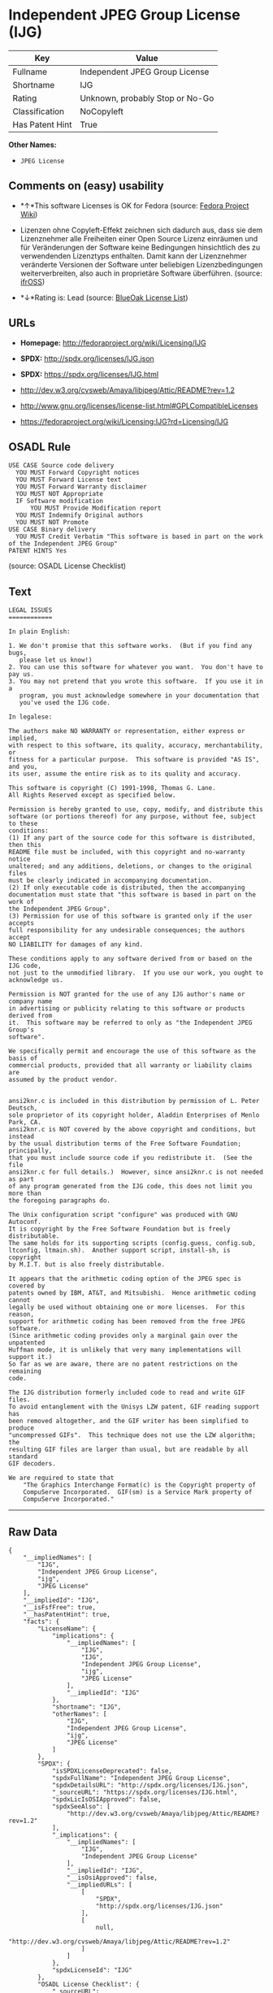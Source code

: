 * Independent JPEG Group License (IJG)

| Key               | Value                             |
|-------------------+-----------------------------------|
| Fullname          | Independent JPEG Group License    |
| Shortname         | IJG                               |
| Rating            | Unknown, probably Stop or No-Go   |
| Classification    | NoCopyleft                        |
| Has Patent Hint   | True                              |

*Other Names:*

- =JPEG License=

** Comments on (easy) usability

- *↑*This software Licenses is OK for Fedora (source:
  [[https://fedoraproject.org/wiki/Licensing:Main?rd=Licensing][Fedora
  Project Wiki]])

- Lizenzen ohne Copyleft-Effekt zeichnen sich dadurch aus, dass sie dem
  Lizenznehmer alle Freiheiten einer Open Source Lizenz einräumen und
  für Veränderungen der Software keine Bedingungen hinsichtlich des zu
  verwendenden Lizenztyps enthalten. Damit kann der Lizenznehmer
  veränderte Versionen der Software unter beliebigen Lizenzbedingungen
  weiterverbreiten, also auch in proprietäre Software überführen.
  (source: [[https://ifross.github.io/ifrOSS/Lizenzcenter][ifrOSS]])

- *↓*Rating is: Lead (source: [[https://blueoakcouncil.org/list][BlueOak
  License List]])

** URLs

- *Homepage:* http://fedoraproject.org/wiki/Licensing/IJG

- *SPDX:* http://spdx.org/licenses/IJG.json

- *SPDX:* https://spdx.org/licenses/IJG.html

- http://dev.w3.org/cvsweb/Amaya/libjpeg/Attic/README?rev=1.2

- http://www.gnu.org/licenses/license-list.html#GPLCompatibleLicenses

- https://fedoraproject.org/wiki/Licensing:IJG?rd=Licensing/IJG

** OSADL Rule

#+BEGIN_EXAMPLE
  USE CASE Source code delivery
  	YOU MUST Forward Copyright notices
  	YOU MUST Forward License text
  	YOU MUST Forward Warranty disclaimer
  	YOU MUST NOT Appropriate
  	IF Software modification
  		YOU MUST Provide Modification report
  	YOU MUST Indemnify Original authors
  	YOU MUST NOT Promote
  USE CASE Binary delivery
  	YOU MUST Credit Verbatim "This software is based in part on the work of the Independent JPEG Group"
  PATENT HINTS Yes
#+END_EXAMPLE

(source: OSADL License Checklist)

** Text

#+BEGIN_EXAMPLE
  LEGAL ISSUES
  ============

  In plain English:

  1. We don't promise that this software works.  (But if you find any bugs,
     please let us know!)
  2. You can use this software for whatever you want.  You don't have to pay us.
  3. You may not pretend that you wrote this software.  If you use it in a
     program, you must acknowledge somewhere in your documentation that
     you've used the IJG code.

  In legalese:

  The authors make NO WARRANTY or representation, either express or implied,
  with respect to this software, its quality, accuracy, merchantability, or
  fitness for a particular purpose.  This software is provided "AS IS", and you,
  its user, assume the entire risk as to its quality and accuracy.

  This software is copyright (C) 1991-1998, Thomas G. Lane.
  All Rights Reserved except as specified below.

  Permission is hereby granted to use, copy, modify, and distribute this
  software (or portions thereof) for any purpose, without fee, subject to these
  conditions:
  (1) If any part of the source code for this software is distributed, then this
  README file must be included, with this copyright and no-warranty notice
  unaltered; and any additions, deletions, or changes to the original files
  must be clearly indicated in accompanying documentation.
  (2) If only executable code is distributed, then the accompanying
  documentation must state that "this software is based in part on the work of
  the Independent JPEG Group".
  (3) Permission for use of this software is granted only if the user accepts
  full responsibility for any undesirable consequences; the authors accept
  NO LIABILITY for damages of any kind.

  These conditions apply to any software derived from or based on the IJG code,
  not just to the unmodified library.  If you use our work, you ought to
  acknowledge us.

  Permission is NOT granted for the use of any IJG author's name or company name
  in advertising or publicity relating to this software or products derived from
  it.  This software may be referred to only as "the Independent JPEG Group's
  software".

  We specifically permit and encourage the use of this software as the basis of
  commercial products, provided that all warranty or liability claims are
  assumed by the product vendor.


  ansi2knr.c is included in this distribution by permission of L. Peter Deutsch,
  sole proprietor of its copyright holder, Aladdin Enterprises of Menlo Park, CA.
  ansi2knr.c is NOT covered by the above copyright and conditions, but instead
  by the usual distribution terms of the Free Software Foundation; principally,
  that you must include source code if you redistribute it.  (See the file
  ansi2knr.c for full details.)  However, since ansi2knr.c is not needed as part
  of any program generated from the IJG code, this does not limit you more than
  the foregoing paragraphs do.

  The Unix configuration script "configure" was produced with GNU Autoconf.
  It is copyright by the Free Software Foundation but is freely distributable.
  The same holds for its supporting scripts (config.guess, config.sub,
  ltconfig, ltmain.sh).  Another support script, install-sh, is copyright
  by M.I.T. but is also freely distributable.

  It appears that the arithmetic coding option of the JPEG spec is covered by
  patents owned by IBM, AT&T, and Mitsubishi.  Hence arithmetic coding cannot
  legally be used without obtaining one or more licenses.  For this reason,
  support for arithmetic coding has been removed from the free JPEG software.
  (Since arithmetic coding provides only a marginal gain over the unpatented
  Huffman mode, it is unlikely that very many implementations will support it.)
  So far as we are aware, there are no patent restrictions on the remaining
  code.

  The IJG distribution formerly included code to read and write GIF files.
  To avoid entanglement with the Unisys LZW patent, GIF reading support has
  been removed altogether, and the GIF writer has been simplified to produce
  "uncompressed GIFs".  This technique does not use the LZW algorithm; the
  resulting GIF files are larger than usual, but are readable by all standard
  GIF decoders.

  We are required to state that
      "The Graphics Interchange Format(c) is the Copyright property of
      CompuServe Incorporated.  GIF(sm) is a Service Mark property of
      CompuServe Incorporated."
#+END_EXAMPLE

--------------

** Raw Data

#+BEGIN_EXAMPLE
  {
      "__impliedNames": [
          "IJG",
          "Independent JPEG Group License",
          "ijg",
          "JPEG License"
      ],
      "__impliedId": "IJG",
      "__isFsfFree": true,
      "__hasPatentHint": true,
      "facts": {
          "LicenseName": {
              "implications": {
                  "__impliedNames": [
                      "IJG",
                      "IJG",
                      "Independent JPEG Group License",
                      "ijg",
                      "JPEG License"
                  ],
                  "__impliedId": "IJG"
              },
              "shortname": "IJG",
              "otherNames": [
                  "IJG",
                  "Independent JPEG Group License",
                  "ijg",
                  "JPEG License"
              ]
          },
          "SPDX": {
              "isSPDXLicenseDeprecated": false,
              "spdxFullName": "Independent JPEG Group License",
              "spdxDetailsURL": "http://spdx.org/licenses/IJG.json",
              "_sourceURL": "https://spdx.org/licenses/IJG.html",
              "spdxLicIsOSIApproved": false,
              "spdxSeeAlso": [
                  "http://dev.w3.org/cvsweb/Amaya/libjpeg/Attic/README?rev=1.2"
              ],
              "_implications": {
                  "__impliedNames": [
                      "IJG",
                      "Independent JPEG Group License"
                  ],
                  "__impliedId": "IJG",
                  "__isOsiApproved": false,
                  "__impliedURLs": [
                      [
                          "SPDX",
                          "http://spdx.org/licenses/IJG.json"
                      ],
                      [
                          null,
                          "http://dev.w3.org/cvsweb/Amaya/libjpeg/Attic/README?rev=1.2"
                      ]
                  ]
              },
              "spdxLicenseId": "IJG"
          },
          "OSADL License Checklist": {
              "_sourceURL": "https://www.osadl.org/fileadmin/checklists/unreflicenses/IJG.txt",
              "spdxId": "IJG",
              "osadlRule": "USE CASE Source code delivery\n\tYOU MUST Forward Copyright notices\n\tYOU MUST Forward License text\n\tYOU MUST Forward Warranty disclaimer\n\tYOU MUST NOT Appropriate\n\tIF Software modification\n\t\tYOU MUST Provide Modification report\n\tYOU MUST Indemnify Original authors\n\tYOU MUST NOT Promote\nUSE CASE Binary delivery\n\tYOU MUST Credit Verbatim \"This software is based in part on the work of the Independent JPEG Group\"\nPATENT HINTS Yes\n",
              "_implications": {
                  "__impliedNames": [
                      "IJG"
                  ],
                  "__hasPatentHint": true
              }
          },
          "Fedora Project Wiki": {
              "GPLv2 Compat?": "Yes",
              "rating": "Good",
              "Upstream URL": "https://fedoraproject.org/wiki/Licensing/IJG",
              "GPLv3 Compat?": "Yes",
              "Short Name": "IJG",
              "licenseType": "license",
              "_sourceURL": "https://fedoraproject.org/wiki/Licensing:Main?rd=Licensing",
              "Full Name": "Independent JPEG Group License",
              "FSF Free?": "Yes",
              "_implications": {
                  "__impliedNames": [
                      "Independent JPEG Group License"
                  ],
                  "__isFsfFree": true,
                  "__impliedJudgement": [
                      [
                          "Fedora Project Wiki",
                          {
                              "tag": "PositiveJudgement",
                              "contents": "This software Licenses is OK for Fedora"
                          }
                      ]
                  ]
              }
          },
          "Scancode": {
              "otherUrls": [
                  "http://dev.w3.org/cvsweb/Amaya/libjpeg/Attic/README?rev=1.2",
                  "http://www.gnu.org/licenses/license-list.html#GPLCompatibleLicenses"
              ],
              "homepageUrl": "http://fedoraproject.org/wiki/Licensing/IJG",
              "shortName": "JPEG License",
              "textUrls": null,
              "text": "LEGAL ISSUES\n============\n\nIn plain English:\n\n1. We don't promise that this software works.  (But if you find any bugs,\n   please let us know!)\n2. You can use this software for whatever you want.  You don't have to pay us.\n3. You may not pretend that you wrote this software.  If you use it in a\n   program, you must acknowledge somewhere in your documentation that\n   you've used the IJG code.\n\nIn legalese:\n\nThe authors make NO WARRANTY or representation, either express or implied,\nwith respect to this software, its quality, accuracy, merchantability, or\nfitness for a particular purpose.  This software is provided \"AS IS\", and you,\nits user, assume the entire risk as to its quality and accuracy.\n\nThis software is copyright (C) 1991-1998, Thomas G. Lane.\nAll Rights Reserved except as specified below.\n\nPermission is hereby granted to use, copy, modify, and distribute this\nsoftware (or portions thereof) for any purpose, without fee, subject to these\nconditions:\n(1) If any part of the source code for this software is distributed, then this\nREADME file must be included, with this copyright and no-warranty notice\nunaltered; and any additions, deletions, or changes to the original files\nmust be clearly indicated in accompanying documentation.\n(2) If only executable code is distributed, then the accompanying\ndocumentation must state that \"this software is based in part on the work of\nthe Independent JPEG Group\".\n(3) Permission for use of this software is granted only if the user accepts\nfull responsibility for any undesirable consequences; the authors accept\nNO LIABILITY for damages of any kind.\n\nThese conditions apply to any software derived from or based on the IJG code,\nnot just to the unmodified library.  If you use our work, you ought to\nacknowledge us.\n\nPermission is NOT granted for the use of any IJG author's name or company name\nin advertising or publicity relating to this software or products derived from\nit.  This software may be referred to only as \"the Independent JPEG Group's\nsoftware\".\n\nWe specifically permit and encourage the use of this software as the basis of\ncommercial products, provided that all warranty or liability claims are\nassumed by the product vendor.\n\n\nansi2knr.c is included in this distribution by permission of L. Peter Deutsch,\nsole proprietor of its copyright holder, Aladdin Enterprises of Menlo Park, CA.\nansi2knr.c is NOT covered by the above copyright and conditions, but instead\nby the usual distribution terms of the Free Software Foundation; principally,\nthat you must include source code if you redistribute it.  (See the file\nansi2knr.c for full details.)  However, since ansi2knr.c is not needed as part\nof any program generated from the IJG code, this does not limit you more than\nthe foregoing paragraphs do.\n\nThe Unix configuration script \"configure\" was produced with GNU Autoconf.\nIt is copyright by the Free Software Foundation but is freely distributable.\nThe same holds for its supporting scripts (config.guess, config.sub,\nltconfig, ltmain.sh).  Another support script, install-sh, is copyright\nby M.I.T. but is also freely distributable.\n\nIt appears that the arithmetic coding option of the JPEG spec is covered by\npatents owned by IBM, AT&T, and Mitsubishi.  Hence arithmetic coding cannot\nlegally be used without obtaining one or more licenses.  For this reason,\nsupport for arithmetic coding has been removed from the free JPEG software.\n(Since arithmetic coding provides only a marginal gain over the unpatented\nHuffman mode, it is unlikely that very many implementations will support it.)\nSo far as we are aware, there are no patent restrictions on the remaining\ncode.\n\nThe IJG distribution formerly included code to read and write GIF files.\nTo avoid entanglement with the Unisys LZW patent, GIF reading support has\nbeen removed altogether, and the GIF writer has been simplified to produce\n\"uncompressed GIFs\".  This technique does not use the LZW algorithm; the\nresulting GIF files are larger than usual, but are readable by all standard\nGIF decoders.\n\nWe are required to state that\n    \"The Graphics Interchange Format(c) is the Copyright property of\n    CompuServe Incorporated.  GIF(sm) is a Service Mark property of\n    CompuServe Incorporated.\"",
              "category": "Permissive",
              "osiUrl": null,
              "owner": "IJG - Independent JPEG Group",
              "_sourceURL": "https://github.com/nexB/scancode-toolkit/blob/develop/src/licensedcode/data/licenses/ijg.yml",
              "key": "ijg",
              "name": "Independent JPEG Group License",
              "spdxId": "IJG",
              "_implications": {
                  "__impliedNames": [
                      "ijg",
                      "JPEG License",
                      "IJG"
                  ],
                  "__impliedId": "IJG",
                  "__impliedCopyleft": [
                      [
                          "Scancode",
                          "NoCopyleft"
                      ]
                  ],
                  "__calculatedCopyleft": "NoCopyleft",
                  "__impliedText": "LEGAL ISSUES\n============\n\nIn plain English:\n\n1. We don't promise that this software works.  (But if you find any bugs,\n   please let us know!)\n2. You can use this software for whatever you want.  You don't have to pay us.\n3. You may not pretend that you wrote this software.  If you use it in a\n   program, you must acknowledge somewhere in your documentation that\n   you've used the IJG code.\n\nIn legalese:\n\nThe authors make NO WARRANTY or representation, either express or implied,\nwith respect to this software, its quality, accuracy, merchantability, or\nfitness for a particular purpose.  This software is provided \"AS IS\", and you,\nits user, assume the entire risk as to its quality and accuracy.\n\nThis software is copyright (C) 1991-1998, Thomas G. Lane.\nAll Rights Reserved except as specified below.\n\nPermission is hereby granted to use, copy, modify, and distribute this\nsoftware (or portions thereof) for any purpose, without fee, subject to these\nconditions:\n(1) If any part of the source code for this software is distributed, then this\nREADME file must be included, with this copyright and no-warranty notice\nunaltered; and any additions, deletions, or changes to the original files\nmust be clearly indicated in accompanying documentation.\n(2) If only executable code is distributed, then the accompanying\ndocumentation must state that \"this software is based in part on the work of\nthe Independent JPEG Group\".\n(3) Permission for use of this software is granted only if the user accepts\nfull responsibility for any undesirable consequences; the authors accept\nNO LIABILITY for damages of any kind.\n\nThese conditions apply to any software derived from or based on the IJG code,\nnot just to the unmodified library.  If you use our work, you ought to\nacknowledge us.\n\nPermission is NOT granted for the use of any IJG author's name or company name\nin advertising or publicity relating to this software or products derived from\nit.  This software may be referred to only as \"the Independent JPEG Group's\nsoftware\".\n\nWe specifically permit and encourage the use of this software as the basis of\ncommercial products, provided that all warranty or liability claims are\nassumed by the product vendor.\n\n\nansi2knr.c is included in this distribution by permission of L. Peter Deutsch,\nsole proprietor of its copyright holder, Aladdin Enterprises of Menlo Park, CA.\nansi2knr.c is NOT covered by the above copyright and conditions, but instead\nby the usual distribution terms of the Free Software Foundation; principally,\nthat you must include source code if you redistribute it.  (See the file\nansi2knr.c for full details.)  However, since ansi2knr.c is not needed as part\nof any program generated from the IJG code, this does not limit you more than\nthe foregoing paragraphs do.\n\nThe Unix configuration script \"configure\" was produced with GNU Autoconf.\nIt is copyright by the Free Software Foundation but is freely distributable.\nThe same holds for its supporting scripts (config.guess, config.sub,\nltconfig, ltmain.sh).  Another support script, install-sh, is copyright\nby M.I.T. but is also freely distributable.\n\nIt appears that the arithmetic coding option of the JPEG spec is covered by\npatents owned by IBM, AT&T, and Mitsubishi.  Hence arithmetic coding cannot\nlegally be used without obtaining one or more licenses.  For this reason,\nsupport for arithmetic coding has been removed from the free JPEG software.\n(Since arithmetic coding provides only a marginal gain over the unpatented\nHuffman mode, it is unlikely that very many implementations will support it.)\nSo far as we are aware, there are no patent restrictions on the remaining\ncode.\n\nThe IJG distribution formerly included code to read and write GIF files.\nTo avoid entanglement with the Unisys LZW patent, GIF reading support has\nbeen removed altogether, and the GIF writer has been simplified to produce\n\"uncompressed GIFs\".  This technique does not use the LZW algorithm; the\nresulting GIF files are larger than usual, but are readable by all standard\nGIF decoders.\n\nWe are required to state that\n    \"The Graphics Interchange Format(c) is the Copyright property of\n    CompuServe Incorporated.  GIF(sm) is a Service Mark property of\n    CompuServe Incorporated.\"",
                  "__impliedURLs": [
                      [
                          "Homepage",
                          "http://fedoraproject.org/wiki/Licensing/IJG"
                      ],
                      [
                          null,
                          "http://dev.w3.org/cvsweb/Amaya/libjpeg/Attic/README?rev=1.2"
                      ],
                      [
                          null,
                          "http://www.gnu.org/licenses/license-list.html#GPLCompatibleLicenses"
                      ]
                  ]
              }
          },
          "BlueOak License List": {
              "BlueOakRating": "Lead",
              "url": "https://spdx.org/licenses/IJG.html",
              "isPermissive": true,
              "_sourceURL": "https://blueoakcouncil.org/list",
              "name": "Independent JPEG Group License",
              "id": "IJG",
              "_implications": {
                  "__impliedNames": [
                      "IJG"
                  ],
                  "__impliedJudgement": [
                      [
                          "BlueOak License List",
                          {
                              "tag": "NegativeJudgement",
                              "contents": "Rating is: Lead"
                          }
                      ]
                  ],
                  "__impliedCopyleft": [
                      [
                          "BlueOak License List",
                          "NoCopyleft"
                      ]
                  ],
                  "__calculatedCopyleft": "NoCopyleft",
                  "__impliedURLs": [
                      [
                          "SPDX",
                          "https://spdx.org/licenses/IJG.html"
                      ]
                  ]
              }
          },
          "ifrOSS": {
              "ifrKind": "IfrNoCopyleft",
              "ifrURL": "https://fedoraproject.org/wiki/Licensing:IJG?rd=Licensing/IJG",
              "_sourceURL": "https://ifross.github.io/ifrOSS/Lizenzcenter",
              "ifrName": "Independent JPEG Group License",
              "ifrId": null,
              "_implications": {
                  "__impliedNames": [
                      "Independent JPEG Group License"
                  ],
                  "__impliedJudgement": [
                      [
                          "ifrOSS",
                          {
                              "tag": "NeutralJudgement",
                              "contents": "Lizenzen ohne Copyleft-Effekt zeichnen sich dadurch aus, dass sie dem Lizenznehmer alle Freiheiten einer Open Source Lizenz einrÃ¤umen und fÃ¼r VerÃ¤nderungen der Software keine Bedingungen hinsichtlich des zu verwendenden Lizenztyps enthalten. Damit kann der Lizenznehmer verÃ¤nderte Versionen der Software unter beliebigen Lizenzbedingungen weiterverbreiten, also auch in proprietÃ¤re Software Ã¼berfÃ¼hren."
                          }
                      ]
                  ],
                  "__impliedCopyleft": [
                      [
                          "ifrOSS",
                          "NoCopyleft"
                      ]
                  ],
                  "__calculatedCopyleft": "NoCopyleft",
                  "__impliedURLs": [
                      [
                          null,
                          "https://fedoraproject.org/wiki/Licensing:IJG?rd=Licensing/IJG"
                      ]
                  ]
              }
          }
      },
      "__impliedJudgement": [
          [
              "BlueOak License List",
              {
                  "tag": "NegativeJudgement",
                  "contents": "Rating is: Lead"
              }
          ],
          [
              "Fedora Project Wiki",
              {
                  "tag": "PositiveJudgement",
                  "contents": "This software Licenses is OK for Fedora"
              }
          ],
          [
              "ifrOSS",
              {
                  "tag": "NeutralJudgement",
                  "contents": "Lizenzen ohne Copyleft-Effekt zeichnen sich dadurch aus, dass sie dem Lizenznehmer alle Freiheiten einer Open Source Lizenz einrÃ¤umen und fÃ¼r VerÃ¤nderungen der Software keine Bedingungen hinsichtlich des zu verwendenden Lizenztyps enthalten. Damit kann der Lizenznehmer verÃ¤nderte Versionen der Software unter beliebigen Lizenzbedingungen weiterverbreiten, also auch in proprietÃ¤re Software Ã¼berfÃ¼hren."
              }
          ]
      ],
      "__impliedCopyleft": [
          [
              "BlueOak License List",
              "NoCopyleft"
          ],
          [
              "Scancode",
              "NoCopyleft"
          ],
          [
              "ifrOSS",
              "NoCopyleft"
          ]
      ],
      "__calculatedCopyleft": "NoCopyleft",
      "__isOsiApproved": false,
      "__impliedText": "LEGAL ISSUES\n============\n\nIn plain English:\n\n1. We don't promise that this software works.  (But if you find any bugs,\n   please let us know!)\n2. You can use this software for whatever you want.  You don't have to pay us.\n3. You may not pretend that you wrote this software.  If you use it in a\n   program, you must acknowledge somewhere in your documentation that\n   you've used the IJG code.\n\nIn legalese:\n\nThe authors make NO WARRANTY or representation, either express or implied,\nwith respect to this software, its quality, accuracy, merchantability, or\nfitness for a particular purpose.  This software is provided \"AS IS\", and you,\nits user, assume the entire risk as to its quality and accuracy.\n\nThis software is copyright (C) 1991-1998, Thomas G. Lane.\nAll Rights Reserved except as specified below.\n\nPermission is hereby granted to use, copy, modify, and distribute this\nsoftware (or portions thereof) for any purpose, without fee, subject to these\nconditions:\n(1) If any part of the source code for this software is distributed, then this\nREADME file must be included, with this copyright and no-warranty notice\nunaltered; and any additions, deletions, or changes to the original files\nmust be clearly indicated in accompanying documentation.\n(2) If only executable code is distributed, then the accompanying\ndocumentation must state that \"this software is based in part on the work of\nthe Independent JPEG Group\".\n(3) Permission for use of this software is granted only if the user accepts\nfull responsibility for any undesirable consequences; the authors accept\nNO LIABILITY for damages of any kind.\n\nThese conditions apply to any software derived from or based on the IJG code,\nnot just to the unmodified library.  If you use our work, you ought to\nacknowledge us.\n\nPermission is NOT granted for the use of any IJG author's name or company name\nin advertising or publicity relating to this software or products derived from\nit.  This software may be referred to only as \"the Independent JPEG Group's\nsoftware\".\n\nWe specifically permit and encourage the use of this software as the basis of\ncommercial products, provided that all warranty or liability claims are\nassumed by the product vendor.\n\n\nansi2knr.c is included in this distribution by permission of L. Peter Deutsch,\nsole proprietor of its copyright holder, Aladdin Enterprises of Menlo Park, CA.\nansi2knr.c is NOT covered by the above copyright and conditions, but instead\nby the usual distribution terms of the Free Software Foundation; principally,\nthat you must include source code if you redistribute it.  (See the file\nansi2knr.c for full details.)  However, since ansi2knr.c is not needed as part\nof any program generated from the IJG code, this does not limit you more than\nthe foregoing paragraphs do.\n\nThe Unix configuration script \"configure\" was produced with GNU Autoconf.\nIt is copyright by the Free Software Foundation but is freely distributable.\nThe same holds for its supporting scripts (config.guess, config.sub,\nltconfig, ltmain.sh).  Another support script, install-sh, is copyright\nby M.I.T. but is also freely distributable.\n\nIt appears that the arithmetic coding option of the JPEG spec is covered by\npatents owned by IBM, AT&T, and Mitsubishi.  Hence arithmetic coding cannot\nlegally be used without obtaining one or more licenses.  For this reason,\nsupport for arithmetic coding has been removed from the free JPEG software.\n(Since arithmetic coding provides only a marginal gain over the unpatented\nHuffman mode, it is unlikely that very many implementations will support it.)\nSo far as we are aware, there are no patent restrictions on the remaining\ncode.\n\nThe IJG distribution formerly included code to read and write GIF files.\nTo avoid entanglement with the Unisys LZW patent, GIF reading support has\nbeen removed altogether, and the GIF writer has been simplified to produce\n\"uncompressed GIFs\".  This technique does not use the LZW algorithm; the\nresulting GIF files are larger than usual, but are readable by all standard\nGIF decoders.\n\nWe are required to state that\n    \"The Graphics Interchange Format(c) is the Copyright property of\n    CompuServe Incorporated.  GIF(sm) is a Service Mark property of\n    CompuServe Incorporated.\"",
      "__impliedURLs": [
          [
              "SPDX",
              "http://spdx.org/licenses/IJG.json"
          ],
          [
              null,
              "http://dev.w3.org/cvsweb/Amaya/libjpeg/Attic/README?rev=1.2"
          ],
          [
              "SPDX",
              "https://spdx.org/licenses/IJG.html"
          ],
          [
              "Homepage",
              "http://fedoraproject.org/wiki/Licensing/IJG"
          ],
          [
              null,
              "http://www.gnu.org/licenses/license-list.html#GPLCompatibleLicenses"
          ],
          [
              null,
              "https://fedoraproject.org/wiki/Licensing:IJG?rd=Licensing/IJG"
          ]
      ]
  }
#+END_EXAMPLE
